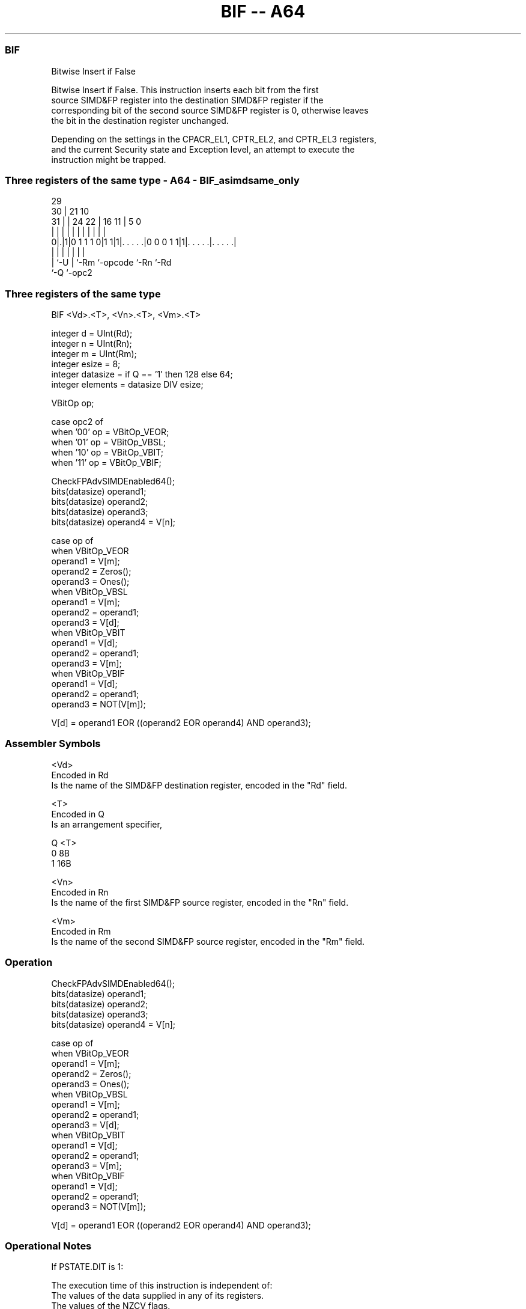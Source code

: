 .nh
.TH "BIF -- A64" "7" " "  "instruction" "advsimd"
.SS BIF
 Bitwise Insert if False

 Bitwise Insert if False. This instruction inserts each bit from the first
 source SIMD&FP register into the destination SIMD&FP register if the
 corresponding bit of the second source SIMD&FP register is 0, otherwise leaves
 the bit in the destination register unchanged.

 Depending on the settings in the CPACR_EL1, CPTR_EL2, and CPTR_EL3 registers,
 and the current Security state and Exception level, an attempt to execute the
 instruction might be trapped.



.SS Three registers of the same type - A64 - BIF_asimdsame_only
 
                                                                   
       29                                                          
     30 |              21                    10                    
   31 | |        24  22 |        16        11 |         5         0
    | | |         |   | |         |         | |         |         |
   0|.|1|0 1 1 1 0|1 1|1|. . . . .|0 0 0 1 1|1|. . . . .|. . . . .|
    | |           |     |         |           |         |
    | `-U         |     `-Rm      `-opcode    `-Rn      `-Rd
    `-Q           `-opc2
  
  
 
.SS Three registers of the same type
 
 BIF  <Vd>.<T>, <Vn>.<T>, <Vm>.<T>
 
 integer d = UInt(Rd);
 integer n = UInt(Rn);
 integer m = UInt(Rm);
 integer esize = 8;
 integer datasize = if Q == '1' then 128 else 64;
 integer elements = datasize DIV esize;
 
 VBitOp op;
 
 case opc2 of
     when '00' op = VBitOp_VEOR;
     when '01' op = VBitOp_VBSL;
     when '10' op = VBitOp_VBIT;
     when '11' op = VBitOp_VBIF;
 
 CheckFPAdvSIMDEnabled64();
 bits(datasize) operand1;
 bits(datasize) operand2;
 bits(datasize) operand3;
 bits(datasize) operand4 = V[n];
 
 case op of
     when VBitOp_VEOR
         operand1 = V[m];
         operand2 = Zeros();
         operand3 = Ones();
     when VBitOp_VBSL
         operand1 = V[m];
         operand2 = operand1;
         operand3 = V[d];
     when VBitOp_VBIT
         operand1 = V[d];
         operand2 = operand1;
         operand3 = V[m];
     when VBitOp_VBIF
         operand1 = V[d];
         operand2 = operand1;
         operand3 = NOT(V[m]);
 
 V[d] = operand1 EOR ((operand2 EOR operand4) AND operand3);
 

.SS Assembler Symbols

 <Vd>
  Encoded in Rd
  Is the name of the SIMD&FP destination register, encoded in the "Rd" field.

 <T>
  Encoded in Q
  Is an arrangement specifier,

  Q <T> 
  0 8B  
  1 16B 

 <Vn>
  Encoded in Rn
  Is the name of the first SIMD&FP source register, encoded in the "Rn" field.

 <Vm>
  Encoded in Rm
  Is the name of the second SIMD&FP source register, encoded in the "Rm" field.



.SS Operation

 CheckFPAdvSIMDEnabled64();
 bits(datasize) operand1;
 bits(datasize) operand2;
 bits(datasize) operand3;
 bits(datasize) operand4 = V[n];
 
 case op of
     when VBitOp_VEOR
         operand1 = V[m];
         operand2 = Zeros();
         operand3 = Ones();
     when VBitOp_VBSL
         operand1 = V[m];
         operand2 = operand1;
         operand3 = V[d];
     when VBitOp_VBIT
         operand1 = V[d];
         operand2 = operand1;
         operand3 = V[m];
     when VBitOp_VBIF
         operand1 = V[d];
         operand2 = operand1;
         operand3 = NOT(V[m]);
 
 V[d] = operand1 EOR ((operand2 EOR operand4) AND operand3);


.SS Operational Notes

 
 If PSTATE.DIT is 1: 
 
 The execution time of this instruction is independent of: 
 The values of the data supplied in any of its registers.
 The values of the NZCV flags.
 The response of this instruction to asynchronous exceptions does not vary based on: 
 The values of the data supplied in any of its registers.
 The values of the NZCV flags.
